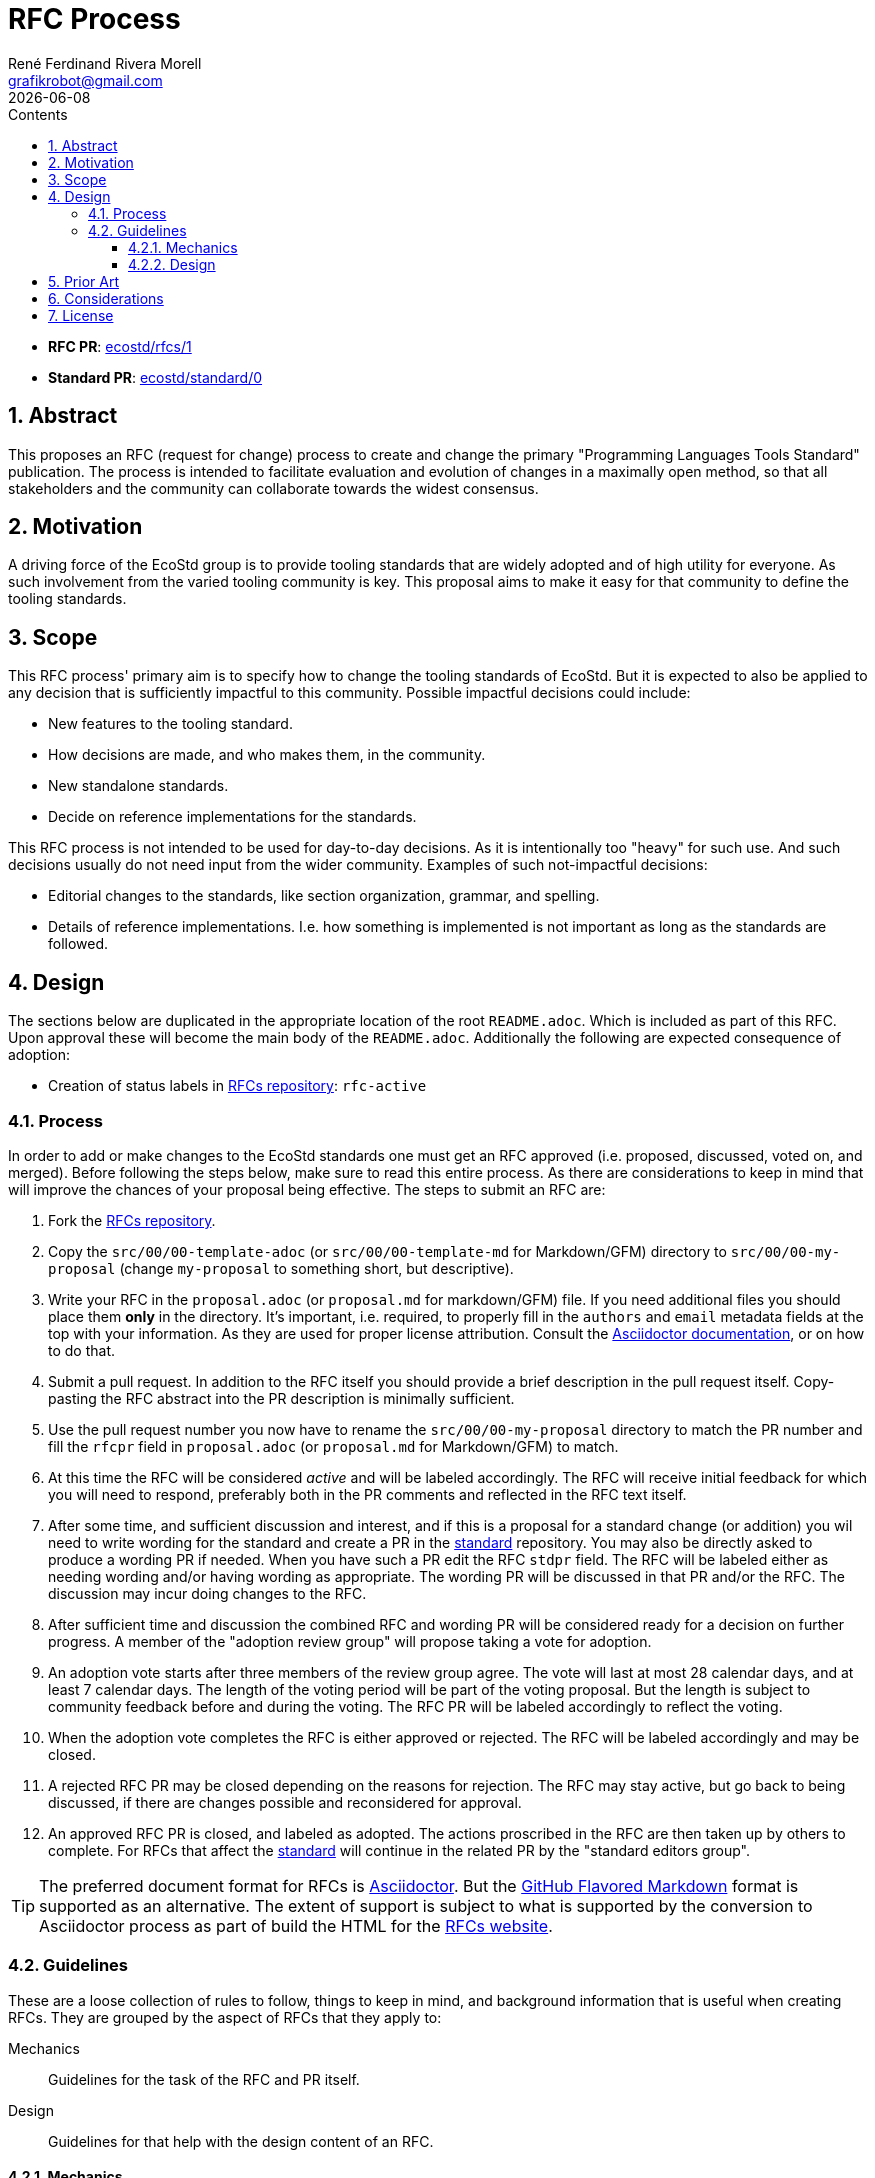 [#rfc-process]
= RFC Process
:rfcpr: 1
:stdpr: 0
:authors: René Ferdinand Rivera Morell
:email: grafikrobot@gmail.com
:copyright: Copyright {authors}
:license: Creative Commons Attribution 4.0 International License (CC BY 4.0)
:nofooter:
:reproducible:
:revdate: {docdate}
:sectanchors:
:sectnumlevels: 10
:sectnums:
:source-highlighter: rouge
:toc-title: Contents
:toc:
:toclevels: 5
:version-label!:


* *RFC PR*: https://github.com/ecostd/rfcs/pull/{rfcpr}[ecostd/rfcs/{rfcpr}]
* *Standard PR*: https://github.com/ecostd/standard/pull/{stdpr}[ecostd/standard/{stdpr}]

[#abstract]
== Abstract

This proposes an RFC (request for change) process to create and change the
primary "Programming Languages Tools Standard" publication. The process is
intended to facilitate evaluation and evolution of changes in a maximally open
method, so that all stakeholders and the community can collaborate towards
the widest consensus.

[#motivation]
== Motivation

A driving force of the EcoStd group is to provide tooling standards that are
widely adopted and of high utility for everyone. As such involvement from the
varied tooling community is key. This proposal aims to make it easy for that
community to define the tooling standards.

[#scope]
== Scope

This RFC process' primary aim is to specify how to change the tooling standards
of EcoStd. But it is expected to also be applied to any decision that is
sufficiently impactful to this community. Possible impactful decisions could
include:

* New features to the tooling standard.
* How decisions are made, and who makes them, in the community.
* New standalone standards.
* Decide on reference implementations for the standards.

This RFC process is not intended to be used for day-to-day decisions. As it is
intentionally too "heavy" for such use. And such decisions usually do not need
input from the wider community. Examples of such not-impactful decisions:

* Editorial changes to the standards, like section organization, grammar, and
  spelling.
* Details of reference implementations. I.e. how something is implemented is not
  important as long as the standards are followed.

[#design]
== Design

The sections below are duplicated in the appropriate location of the root
`README.adoc`. Which is included as part of this RFC. Upon approval these will
become the main body of the `README.adoc`. Additionally the following are
expected consequence of adoption:

* Creation of status labels in https://github.com/ecostd/rfcs[RFCs repository]:
  `rfc-active`

:leveloffset: +1

[#process]
== Process

In order to add or make changes to the EcoStd standards one must get an RFC
approved (i.e. proposed, discussed, voted on, and merged). Before following the
steps below, make sure to read this entire process. As there are considerations
to keep in mind that will improve the chances of your proposal being effective.
The steps to submit an RFC are:

. Fork the https://github.com/ecostd/rfcs[RFCs repository].

. Copy the `src/00/00-template-adoc` (or `src/00/00-template-md` for
  Markdown/GFM) directory to `src/00/00-my-proposal` (change `my-proposal` to
  something short, but descriptive).

. Write your RFC in the `proposal.adoc` (or `proposal.md` for markdown/GFM)
  file. If you need additional files you should place them *only* in the 
  directory. It's important, i.e. required, to properly fill in the `authors` 
  and `email` metadata fields at the top with your information. As they are 
  used for proper license attribution. Consult the
  https://docs.asciidoctor.org/asciidoc/latest/[Asciidoctor documentation],
  or on how to do that.

. Submit a pull request. In addition to the RFC itself you should provide a
  brief description in the pull request itself. Copy-pasting the RFC abstract
  into the PR description is minimally sufficient.

. Use the pull request number you now have to rename the
  `src/00/00-my-proposal` directory to match the PR number and fill the
  `rfcpr` field in `proposal.adoc` (or `proposal.md` for Markdown/GFM) to match.

. At this time the RFC will be considered _active_ and will be labeled
  accordingly. The RFC will receive initial feedback for which you will need to
  respond, preferably both in the PR comments and reflected in the RFC text
  itself.

. After some time, and sufficient discussion and interest, and if this is a
  proposal for a standard change (or addition) you wil need to write wording for
  the standard and create a PR in the
  https://github.com/ecostd/standard[standard] repository. You may also be
  directly asked to produce a wording PR if needed. When you have such a PR
  edit the RFC `stdpr` field. The RFC will be labeled either as needing
  wording and/or having wording as appropriate. The wording PR will be
  discussed in that PR and/or the RFC. The discussion may incur doing changes
  to the RFC.

. After sufficient time and discussion the combined RFC and wording PR will
  be considered ready for a decision on further progress. A member of the
  "adoption review group" will propose taking a vote for adoption.

. An adoption vote starts after three members of the review group agree. The
  vote will last at most 28 calendar days, and at least 7 calendar days. The
  length of the voting period will be part of the voting proposal. But the
  length is subject to community feedback before and during the voting. The
  RFC PR will be labeled accordingly to reflect the voting.

. When the adoption vote completes the RFC is either approved or rejected. The
  RFC will be labeled accordingly and may be closed.

. A rejected RFC PR may be closed depending on the reasons for rejection. The
  RFC may stay active, but go back to being discussed, if there are changes
  possible and reconsidered for approval.

. An approved RFC PR is closed, and labeled as adopted. The actions proscribed
  in the RFC are then taken up by others to complete. For RFCs that affect the
  https://github.com/ecostd/standard[standard] will continue in the related
  PR by the "standard editors group".

TIP: The preferred document format for RFCs is
https://asciidoctor.org[Asciidoctor]. But the
https://github.github.com/gfm/[GitHub Flavored Markdown] format is supported as
an alternative. The extent of support is subject to what is supported by the
conversion to Asciidoctor process as part of build the HTML for the
https://ecostd.github.io/rfcs/[RFCs website].

[#guidelines]
== Guidelines

These are a loose collection of rules to follow, things to keep in mind, and
background information that is useful when creating RFCs. They are grouped by
the aspect of RFCs that they apply to:

Mechanics:: Guidelines for the task of the RFC and PR itself.
Design:: Guidelines for that help with the design content of an RFC.

=== Mechanics

Do not squash, or otherwise coalesce, changes for RFC PRs::
After creating an RFC PR additional updates should be done as additional, plain,
commits. Having the additional commits helps in tracking how feedback is
addressed. When an RFC is approved it will be squash merged. Hence attempts to
pre-squash would be wasted.

Mirror external feedback in the PR::
Any feedback you get outside of PR comments should be summarized, by you, as
comments in the PR. And if there are changes, i.e. additional commits, to the
RFC that are related they should be mentioned in the PR comments.

Do not change approved PRs::
After a PR is approved, and labeled as such, do not alter it. It will be merged
in due time. If there are followup changes they should come as different RFCs.

=== Design

Prefer solutions that cast a wide net::
...

Including existing practice is essential for an RFC::
...

:leveloffset: -1

[#prior-art]
== Prior Art

This proposal is roughly based on the
https://github.com/rust-lang/rfcs[Rust Language RFC process] (as of 2024-12).
The Rust RFC process provides a compelling demonstration of the ability to
agree on changes to the Rust language in an open manner.

Additional influence comes from:
* https://www.boost.org/community/reviews.html[Boost C++ Libraries review process].
* ISO standards process.

[#considerations]
== Considerations

Who makes up the "adoption review group"?::
The precise make up of who gets to vote on what RFCs get adopted is undecided.
Although it's likely that we will try and balance community involvement and the
RFC consumers (aka the tool implementors). Ideas, and volunteers, on this are
encouraged to comment.

How long should the adoption voting period be?::
There are many answers to this that are possible. Instead of choosing a specific
period for everything we use a variable range. This allows for faster turnaround
for smaller/easier RFCs. While allowing longer consideration for larger/harder
RFCs.

Should RFCs for new standards components require an implementation?::
While it would be desirable to have standards that mirror what is already out
in the wild, that is not always possible. Especially in the case where there
are multiple differing implementations for equivalent functionality. Hence it's
best to generally prefer implementation experience but to not require it.

Who makes up the "standard editors group"?::
No one, and everyone. The editing of the standard happens in the open as PRs
to the https://github.com/ecostd/standard[standard repo]. The initial such PR
for an RFC should ideally come from the RFC authors. A future RFC may appear
formalizing a standard PR and merge process though.

[#license]
== License

This work is licensed under the Creative Commons Attribution 4.0 International
License. To view a copy of this license, visit
http://creativecommons.org/licenses/by/4.0/ or send a letter to Creative
Commons, PO Box 1866, Mountain View, CA 94042, USA.

